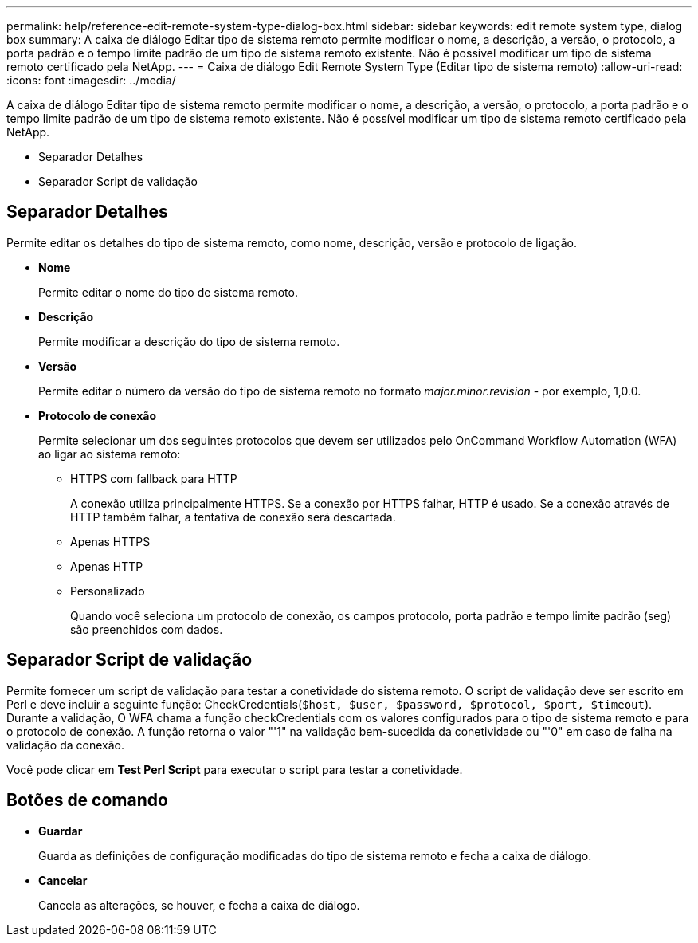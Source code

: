 ---
permalink: help/reference-edit-remote-system-type-dialog-box.html 
sidebar: sidebar 
keywords: edit remote system type, dialog box 
summary: A caixa de diálogo Editar tipo de sistema remoto permite modificar o nome, a descrição, a versão, o protocolo, a porta padrão e o tempo limite padrão de um tipo de sistema remoto existente. Não é possível modificar um tipo de sistema remoto certificado pela NetApp. 
---
= Caixa de diálogo Edit Remote System Type (Editar tipo de sistema remoto)
:allow-uri-read: 
:icons: font
:imagesdir: ../media/


[role="lead"]
A caixa de diálogo Editar tipo de sistema remoto permite modificar o nome, a descrição, a versão, o protocolo, a porta padrão e o tempo limite padrão de um tipo de sistema remoto existente. Não é possível modificar um tipo de sistema remoto certificado pela NetApp.

* Separador Detalhes
* Separador Script de validação




== Separador Detalhes

Permite editar os detalhes do tipo de sistema remoto, como nome, descrição, versão e protocolo de ligação.

* *Nome*
+
Permite editar o nome do tipo de sistema remoto.

* *Descrição*
+
Permite modificar a descrição do tipo de sistema remoto.

* *Versão*
+
Permite editar o número da versão do tipo de sistema remoto no formato _major.minor.revision_ - por exemplo, 1,0.0.

* *Protocolo de conexão*
+
Permite selecionar um dos seguintes protocolos que devem ser utilizados pelo OnCommand Workflow Automation (WFA) ao ligar ao sistema remoto:

+
** HTTPS com fallback para HTTP
+
A conexão utiliza principalmente HTTPS. Se a conexão por HTTPS falhar, HTTP é usado. Se a conexão através de HTTP também falhar, a tentativa de conexão será descartada.

** Apenas HTTPS
** Apenas HTTP
** Personalizado
+
Quando você seleciona um protocolo de conexão, os campos protocolo, porta padrão e tempo limite padrão (seg) são preenchidos com dados.







== Separador Script de validação

Permite fornecer um script de validação para testar a conetividade do sistema remoto. O script de validação deve ser escrito em Perl e deve incluir a seguinte função: CheckCredentials(`$host, $user, $password, $protocol, $port, $timeout`). Durante a validação, O WFA chama a função checkCredentials com os valores configurados para o tipo de sistema remoto e para o protocolo de conexão. A função retorna o valor "'1" na validação bem-sucedida da conetividade ou "'0" em caso de falha na validação da conexão.

Você pode clicar em *Test Perl Script* para executar o script para testar a conetividade.



== Botões de comando

* *Guardar*
+
Guarda as definições de configuração modificadas do tipo de sistema remoto e fecha a caixa de diálogo.

* *Cancelar*
+
Cancela as alterações, se houver, e fecha a caixa de diálogo.


